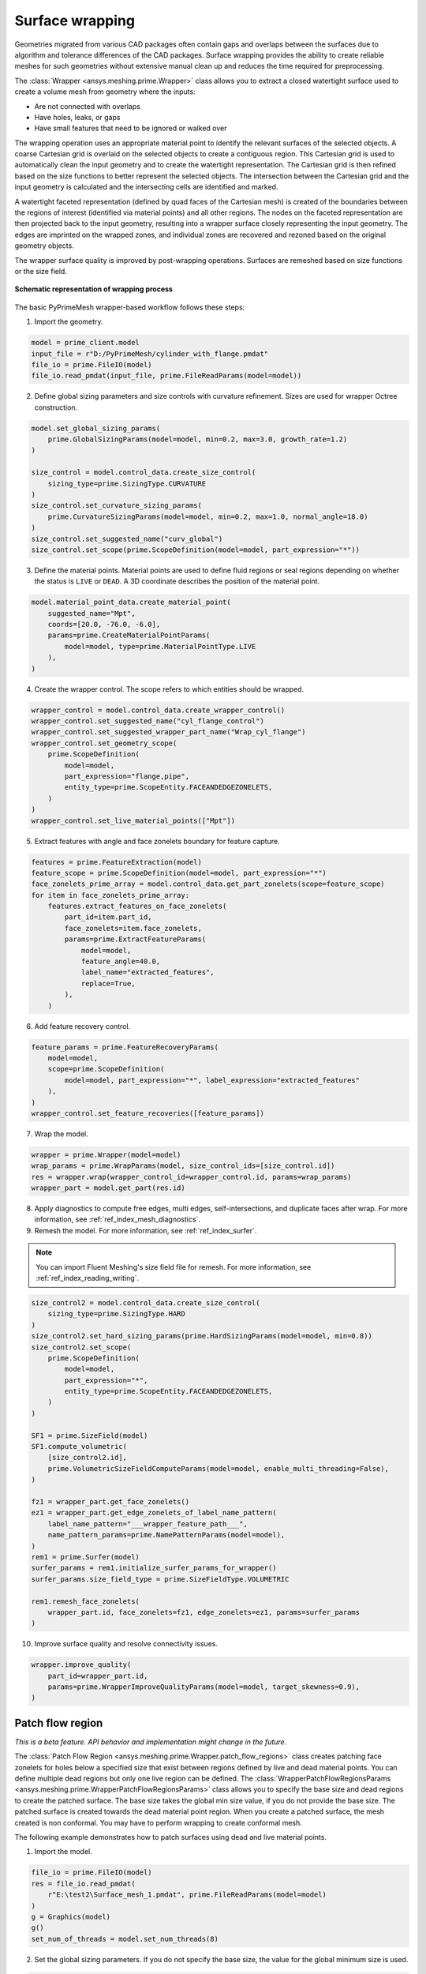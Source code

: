 .. _ref_index_wrapper:


****************
Surface wrapping
****************

Geometries migrated from various CAD packages often contain gaps and overlaps between the surfaces due to algorithm and tolerance differences of the CAD packages.
Surface wrapping provides the ability to create reliable meshes for such geometries without extensive manual clean up and reduces the time required for preprocessing.

The :class:`Wrapper <ansys.meshing.prime.Wrapper>` class allows you to extract a closed watertight surface used to create a volume mesh from geometry where the inputs:

- Are not connected with overlaps
- Have holes, leaks, or gaps
- Have small features that need to be ignored or walked over

The wrapping operation uses an appropriate material point to identify the relevant surfaces of the selected objects. A coarse Cartesian grid is overlaid on the selected objects
to create a contiguous region. This Cartesian grid is used to automatically clean the input geometry and to create the watertight representation. The Cartesian grid is then refined
based on the size functions to better represent the selected objects. The intersection between the Cartesian grid and the input geometry is calculated and the intersecting cells are
identified and marked.

A watertight faceted representation (defined by quad faces of the Cartesian mesh) is created of the boundaries between the regions of interest (identified
via material points) and all other regions. The nodes on the faceted representation are then projected back to the input geometry, resulting into a wrapper surface closely
representing the input geometry. The edges are imprinted on the wrapped zones, and individual zones are recovered and rezoned based on the original geometry objects.

The wrapper surface quality is improved by post-wrapping operations. Surfaces are remeshed based on size functions or the size field.

.. figure:: ../images/wrapper_schematic.png
    :width: 400pt
    :align: center

    **Schematic representation of wrapping process**

The basic PyPrimeMesh wrapper-based workflow follows these steps:

1. Import the geometry.

.. code:: python

   model = prime_client.model
   input_file = r"D:/PyPrimeMesh/cylinder_with_flange.pmdat"
   file_io = prime.FileIO(model)
   file_io.read_pmdat(input_file, prime.FileReadParams(model=model))


2. Define global sizing parameters and size controls with curvature refinement. Sizes are used for wrapper Octree construction.

.. code:: python

   model.set_global_sizing_params(
       prime.GlobalSizingParams(model=model, min=0.2, max=3.0, growth_rate=1.2)
   )

   size_control = model.control_data.create_size_control(
       sizing_type=prime.SizingType.CURVATURE
   )
   size_control.set_curvature_sizing_params(
       prime.CurvatureSizingParams(model=model, min=0.2, max=1.0, normal_angle=18.0)
   )
   size_control.set_suggested_name("curv_global")
   size_control.set_scope(prime.ScopeDefinition(model=model, part_expression="*"))

3. Define the material points. Material points are used to define fluid regions or seal regions
   depending on whether the status is ``LIVE`` or ``DEAD``. A 3D coordinate describes the
   position of the material point.

.. code:: python

   model.material_point_data.create_material_point(
       suggested_name="Mpt",
       coords=[20.0, -76.0, -6.0],
       params=prime.CreateMaterialPointParams(
           model=model, type=prime.MaterialPointType.LIVE
       ),
   )

4. Create the wrapper control. The scope refers to which entities should be wrapped.

.. code:: python

   wrapper_control = model.control_data.create_wrapper_control()
   wrapper_control.set_suggested_name("cyl_flange_control")
   wrapper_control.set_suggested_wrapper_part_name("Wrap_cyl_flange")
   wrapper_control.set_geometry_scope(
       prime.ScopeDefinition(
           model=model,
           part_expression="flange,pipe",
           entity_type=prime.ScopeEntity.FACEANDEDGEZONELETS,
       )
   )
   wrapper_control.set_live_material_points(["Mpt"])

5. Extract features with angle and face zonelets boundary for feature capture.

.. code:: python

   features = prime.FeatureExtraction(model)
   feature_scope = prime.ScopeDefinition(model=model, part_expression="*")
   face_zonelets_prime_array = model.control_data.get_part_zonelets(scope=feature_scope)
   for item in face_zonelets_prime_array:
       features.extract_features_on_face_zonelets(
           part_id=item.part_id,
           face_zonelets=item.face_zonelets,
           params=prime.ExtractFeatureParams(
               model=model,
               feature_angle=40.0,
               label_name="extracted_features",
               replace=True,
           ),
       )

6. Add feature recovery control.

.. code:: python

   feature_params = prime.FeatureRecoveryParams(
       model=model,
       scope=prime.ScopeDefinition(
           model=model, part_expression="*", label_expression="extracted_features"
       ),
   )
   wrapper_control.set_feature_recoveries([feature_params])

7. Wrap the model.

.. code:: python

   wrapper = prime.Wrapper(model=model)
   wrap_params = prime.WrapParams(model, size_control_ids=[size_control.id])
   res = wrapper.wrap(wrapper_control_id=wrapper_control.id, params=wrap_params)
   wrapper_part = model.get_part(res.id)

8. Apply diagnostics to compute free edges, multi edges, self-intersections,
   and duplicate faces after wrap. For more information, see :ref:`ref_index_mesh_diagnostics`.

9. Remesh the model. For more information, see :ref:`ref_index_surfer`.

.. Note::
   You can import Fluent Meshing's size field file for remesh. For more information, see :ref:`ref_index_reading_writing`.

.. code:: python

   size_control2 = model.control_data.create_size_control(
       sizing_type=prime.SizingType.HARD
   )
   size_control2.set_hard_sizing_params(prime.HardSizingParams(model=model, min=0.8))
   size_control2.set_scope(
       prime.ScopeDefinition(
           model=model,
           part_expression="*",
           entity_type=prime.ScopeEntity.FACEANDEDGEZONELETS,
       )
   )

   SF1 = prime.SizeField(model)
   SF1.compute_volumetric(
       [size_control2.id],
       prime.VolumetricSizeFieldComputeParams(model=model, enable_multi_threading=False),
   )

   fz1 = wrapper_part.get_face_zonelets()
   ez1 = wrapper_part.get_edge_zonelets_of_label_name_pattern(
       label_name_pattern="___wrapper_feature_path___",
       name_pattern_params=prime.NamePatternParams(model=model),
   )
   rem1 = prime.Surfer(model)
   surfer_params = rem1.initialize_surfer_params_for_wrapper()
   surfer_params.size_field_type = prime.SizeFieldType.VOLUMETRIC

   rem1.remesh_face_zonelets(
       wrapper_part.id, face_zonelets=fz1, edge_zonelets=ez1, params=surfer_params
   )

10. Improve surface quality and resolve connectivity issues.

.. code:: python

   wrapper.improve_quality(
       part_id=wrapper_part.id,
       params=prime.WrapperImproveQualityParams(model=model, target_skewness=0.9),
   )

=================
Patch flow region
=================

*This is a beta feature. API behavior and implementation might change in the future.*

The :class:`Patch Flow Region <ansys.meshing.prime.Wrapper.patch_flow_regions>` class creates patching face zonelets for holes below a specified size 
that exist between regions defined by live and dead material points. You can define
multiple dead regions but only one live region can be defined.
The :class:`WrapperPatchFlowRegionsParams <ansys.meshing.prime.WrapperPatchFlowRegionsParams>` class
allows you to specify the base size and dead regions to create the patched surface. 
The base size  takes the global min size  value, if you do not provide the base size. 
The patched surface is created towards the dead material point region. 
When you create a patched surface, the mesh created is non conformal. 
You may have to perform wrapping to create conformal mesh.

The following example demonstrates how to patch surfaces using dead and live material points.

1. Import the model.

.. code:: python

   file_io = prime.FileIO(model)
   res = file_io.read_pmdat(
       r"E:\test2\Surface_mesh_1.pmdat", prime.FileReadParams(model=model)
   )
   g = Graphics(model)
   g()
   set_num_of_threads = model.set_num_threads(8)

.. figure:: ../images/patchflow_model.png
    :width: 400pt
    :align: center

2. Set the global sizing parameters. If you do not specify the base size, the value for the global minimum size is used.

.. code:: python

   model.set_global_sizing_params(
       prime.GlobalSizingParams(
           model,
           min=0.5,
           max=30,
           growth_rate=1.2,
       )
   )
   sfparams = model.get_global_sizing_params()

3. Create the material points and define the type.

.. code:: python

   model.material_point_data.create_material_point(
       suggested_name="Fluid",
       coords=[-13, 62, -24],
       params=prime.CreateMaterialPointParams(
           model=model,
           type=prime.MaterialPointType.LIVE,
       ),
   )
   model.material_point_data.create_material_point(
       suggested_name="dead_1",
       coords=[2, 43, 0.0],
       params=prime.CreateMaterialPointParams(
           model=model,
           type=prime.MaterialPointType.DEAD,
       ),
   )
   model.material_point_data.create_material_point(
       suggested_name="dead_2",
       coords=[11, 60, -8.5],
       params=prime.CreateMaterialPointParams(
           model=model,
           type=prime.MaterialPointType.DEAD,
       ),
   )


4. Define the scope, dead region, live region and specify the hole size, base size to be patched to perform patching.

   The below images shows the defined dead material points and live material points in the model.

.. figure:: ../images/patchflow_demo.png
    :width: 400pt
    :align: center

**Case 1**: Scope Dead_1, LIVE material points and specify the hole size to perform patching.

.. code:: python

   dead_region_scope = prime.ScopeDefinition(
       model=model,
       part_expression="box, sph",
   )
   faces = model.control_data.get_scope_face_zonelets(
       scope=dead_region_scope,
       params=prime.ScopeZoneletParams(model),
   )
   dead_region = prime.DeadRegion(
       model=model,
       face_zonelet_ids=faces,
       dead_material_points=["Dead_1"],
       hole_size=5,
   )
   patch_params = prime.WrapperPatchFlowRegionsParams(
       model=model,
       dead_regions=[dead_region],
       number_of_threads=12,
       suggested_part_name="hole_patch_1",
   )
   wrapper = prime.Wrapper(model=model)
   patch_result = wrapper.patch_flow_regions(
       live_material_point="LIVE",
       params=patch_params,
   )

.. figure:: ../images/patchflow_modelex1.png
    :width: 400pt
    :align: center

**Case 2**: Scope Dead_2, LIVE material points and specify the hole size and base size to perform patching.


.. code:: python

   dead_region_scope = prime.ScopeDefinition(
       model=model,
       part_expression="box, sph",
   )
   faces = model.control_data.get_scope_face_zonelets(
       scope=dead_region_scope,
       params=prime.ScopeZoneletParams(model),
   )
   dead_region = prime.DeadRegion(
       model=model,
       face_zonelet_ids=faces,
       dead_material_points=["Dead_2"],
       hole_size=15,
   )
   patch_params = prime.WrapperPatchFlowRegionsParams(
       model=model,
       base_size=4,
       dead_regions=[dead_region],
       number_of_threads=12,
       suggested_part_name="hole_patch_2",
   )
   wrapper = prime.Wrapper(model=model)
   patch_result = wrapper.patch_flow_regions(
       live_material_point="LIVE",
       params=patch_params,
   )

.. figure:: ../images/patchflow_modelex2.png
    :width: 400pt
    :align: center

**Case 3**: Scope Dead_1, Dead_2 and LIVE material points and specify the hole size and base size to perform patching.

.. code:: python

   dead_region_scope = prime.ScopeDefinition(
       model=model,
       part_expression="box, sph",
   )
   faces = model.control_data.get_scope_face_zonelets(
       scope=dead_region_scope,
       params=prime.ScopeZoneletParams(model),
   )
   dead_region = prime.DeadRegion(
       model=model,
       face_zonelet_ids=faces,
       dead_material_points=["Dead_1", "Dead_2"],
       hole_size=15,
   )
   patch_params = prime.WrapperPatchFlowRegionsParams(
       model=model,
       base_size=2,
       dead_regions=[dead_region],
       number_of_threads=8,
       suggested_part_name="hole_patch_3",
   )
   wrapper = prime.Wrapper(model=model)
   patch_result = wrapper.patch_flow_regions(
       live_material_point="LIVE",
       params=patch_params,
   )

.. figure:: ../images/patchflow_modelex3.png
    :width: 400pt
    :align: center






